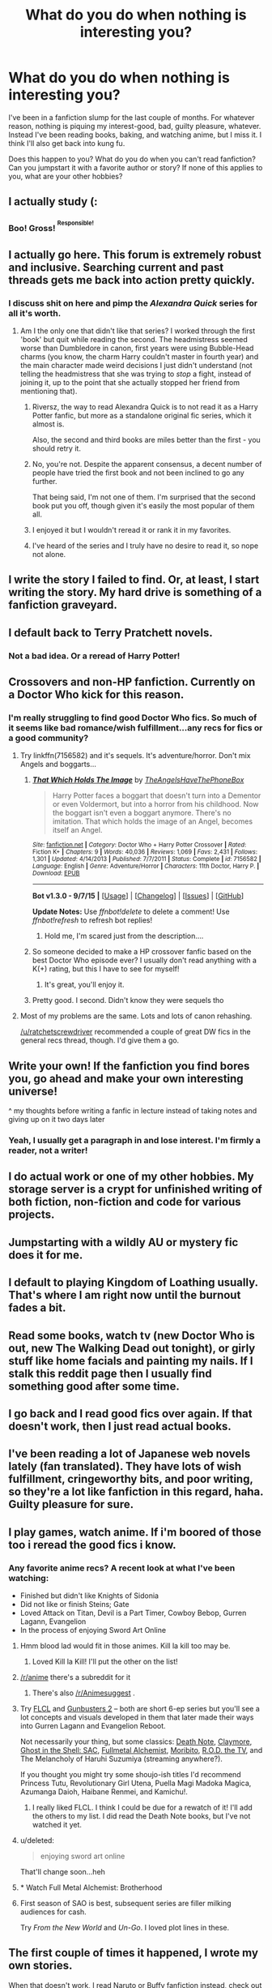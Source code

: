 #+TITLE: What do you do when nothing is interesting you?

* What do you do when nothing is interesting you?
:PROPERTIES:
:Author: boomberrybella
:Score: 15
:DateUnix: 1444589345.0
:DateShort: 2015-Oct-11
:FlairText: Misc
:END:
I've been in a fanfiction slump for the last couple of months. For whatever reason, nothing is piquing my interest-good, bad, guilty pleasure, whatever. Instead I've been reading books, baking, and watching anime, but I miss it. I think I'll also get back into kung fu.

Does this happen to you? What do you do when you can't read fanfiction? Can you jumpstart it with a favorite author or story? If none of this applies to you, what are your other hobbies?


** I actually study (:
:PROPERTIES:
:Author: 5465862
:Score: 22
:DateUnix: 1444591026.0
:DateShort: 2015-Oct-11
:END:

*** Boo! Gross! ^{^{Responsible!}}
:PROPERTIES:
:Author: boomberrybella
:Score: 7
:DateUnix: 1444598471.0
:DateShort: 2015-Oct-12
:END:


** I actually go here. This forum is extremely robust and inclusive. Searching current and past threads gets me back into action pretty quickly.
:PROPERTIES:
:Author: inimically
:Score: 14
:DateUnix: 1444599306.0
:DateShort: 2015-Oct-12
:END:

*** I discuss shit on here and pimp the /Alexandra Quick/ series for all it's worth.
:PROPERTIES:
:Author: Karinta
:Score: 3
:DateUnix: 1444611797.0
:DateShort: 2015-Oct-12
:END:

**** Am I the only one that didn't like that series? I worked through the first 'book' but quit while reading the second. The headmistress seemed worse than Dumbledore in canon, first years were using Bubble-Head charms (you know, the charm Harry couldn't master in fourth year) and the main character made weird decisions I just didn't understand (not telling the headmistress that she was trying to /stop/ a fight, instead of joining it, up to the point that she actually stopped her friend from mentioning that).
:PROPERTIES:
:Author: Riversz
:Score: 7
:DateUnix: 1444646379.0
:DateShort: 2015-Oct-12
:END:

***** Riversz, the way to read Alexandra Quick is to not read it as a Harry Potter fanfic, but more as a standalone original fic series, which it almost is.

Also, the second and third books are miles better than the first - you should retry it.
:PROPERTIES:
:Author: Karinta
:Score: 3
:DateUnix: 1444660777.0
:DateShort: 2015-Oct-12
:END:


***** No, you're not. Despite the apparent consensus, a decent number of people have tried the first book and not been inclined to go any further.

That being said, I'm not one of them. I'm surprised that the second book put you off, though given it's easily the most popular of them all.
:PROPERTIES:
:Score: 2
:DateUnix: 1444691745.0
:DateShort: 2015-Oct-13
:END:


***** I enjoyed it but I wouldn't reread it or rank it in my favorites.
:PROPERTIES:
:Author: boomberrybella
:Score: 1
:DateUnix: 1444682628.0
:DateShort: 2015-Oct-13
:END:


***** I've heard of the series and I truly have no desire to read it, so nope not alone.
:PROPERTIES:
:Author: kazetoame
:Score: 1
:DateUnix: 1444943818.0
:DateShort: 2015-Oct-16
:END:


** I write the story I failed to find. Or, at least, I start writing the story. My hard drive is something of a fanfiction graveyard.
:PROPERTIES:
:Author: SteelbadgerMk2
:Score: 13
:DateUnix: 1444599646.0
:DateShort: 2015-Oct-12
:END:


** I default back to Terry Pratchett novels.
:PROPERTIES:
:Author: Aidenk77
:Score: 11
:DateUnix: 1444595484.0
:DateShort: 2015-Oct-12
:END:

*** Not a bad idea. Or a reread of Harry Potter!
:PROPERTIES:
:Author: boomberrybella
:Score: 1
:DateUnix: 1444598564.0
:DateShort: 2015-Oct-12
:END:


** Crossovers and non-HP fanfiction. Currently on a Doctor Who kick for this reason.
:PROPERTIES:
:Author: Slindish
:Score: 7
:DateUnix: 1444597045.0
:DateShort: 2015-Oct-12
:END:

*** I'm really struggling to find good Doctor Who fics. So much of it seems like bad romance/wish fulfillment...any recs for fics or a good community?
:PROPERTIES:
:Author: ItsOnDVR
:Score: 2
:DateUnix: 1444606219.0
:DateShort: 2015-Oct-12
:END:

**** Try linkffn(7156582) and it's sequels. It's adventure/horror. Don't mix Angels and boggarts...
:PROPERTIES:
:Score: 3
:DateUnix: 1444656206.0
:DateShort: 2015-Oct-12
:END:

***** [[http://www.fanfiction.net/s/7156582/1/][*/That Which Holds The Image/*]] by [[https://www.fanfiction.net/u/1981006/TheAngelsHaveThePhoneBox][/TheAngelsHaveThePhoneBox/]]

#+begin_quote
  Harry Potter faces a boggart that doesn't turn into a Dementor or even Voldermort, but into a horror from his childhood. Now the boggart isn't even a boggart anymore. There's no imitation. That which holds the image of an Angel, becomes itself an Angel.
#+end_quote

^{/Site/: [[http://www.fanfiction.net/][fanfiction.net]] *|* /Category/: Doctor Who + Harry Potter Crossover *|* /Rated/: Fiction K+ *|* /Chapters/: 9 *|* /Words/: 40,036 *|* /Reviews/: 1,069 *|* /Favs/: 2,431 *|* /Follows/: 1,301 *|* /Updated/: 4/14/2013 *|* /Published/: 7/7/2011 *|* /Status/: Complete *|* /id/: 7156582 *|* /Language/: English *|* /Genre/: Adventure/Horror *|* /Characters/: 11th Doctor, Harry P. *|* /Download/: [[http://www.p0ody-files.com/ff_to_ebook/mobile/makeEpub.php?id=7156582][EPUB]]}

--------------

*Bot v1.3.0 - 9/7/15* *|* [[[https://github.com/tusing/reddit-ffn-bot/wiki/Usage][Usage]]] | [[[https://github.com/tusing/reddit-ffn-bot/wiki/Changelog][Changelog]]] | [[[https://github.com/tusing/reddit-ffn-bot/issues/][Issues]]] | [[[https://github.com/tusing/reddit-ffn-bot/][GitHub]]]

*Update Notes:* Use /ffnbot!delete/ to delete a comment! Use /ffnbot!refresh/ to refresh bot replies!
:PROPERTIES:
:Author: FanfictionBot
:Score: 1
:DateUnix: 1444656234.0
:DateShort: 2015-Oct-12
:END:

****** Hold me, I'm scared just from the description....
:PROPERTIES:
:Author: cavelioness
:Score: 1
:DateUnix: 1444750222.0
:DateShort: 2015-Oct-13
:END:


***** So someone decided to make a HP crossover fanfic based on the best Doctor Who episode ever? I usually don't read anything with a K(+) rating, but this I have to see for myself!
:PROPERTIES:
:Author: Riversz
:Score: 1
:DateUnix: 1444671191.0
:DateShort: 2015-Oct-12
:END:

****** It's great, you'll enjoy it.
:PROPERTIES:
:Score: 1
:DateUnix: 1444671740.0
:DateShort: 2015-Oct-12
:END:


***** Pretty good. I second. Didn't know they were sequels tho
:PROPERTIES:
:Score: 1
:DateUnix: 1444788166.0
:DateShort: 2015-Oct-14
:END:


**** Most of my problems are the same. Lots and lots of canon rehashing.

[[/u/ratchetscrewdriver]] recommended a couple of great DW fics in the general recs thread, though. I'd give them a go.
:PROPERTIES:
:Author: Slindish
:Score: 1
:DateUnix: 1444607976.0
:DateShort: 2015-Oct-12
:END:


** Write your own! If the fanfiction you find bores you, go ahead and make your own interesting universe!

^ my thoughts before writing a fanfic in lecture instead of taking notes and giving up on it two days later
:PROPERTIES:
:Author: bunn2
:Score: 4
:DateUnix: 1444598027.0
:DateShort: 2015-Oct-12
:END:

*** Yeah, I usually get a paragraph in and lose interest. I'm firmly a reader, not a writer!
:PROPERTIES:
:Author: boomberrybella
:Score: 7
:DateUnix: 1444598538.0
:DateShort: 2015-Oct-12
:END:


** I do actual work or one of my other hobbies. My storage server is a crypt for unfinished writing of both fiction, non-fiction and code for various projects.
:PROPERTIES:
:Author: DZCreeper
:Score: 5
:DateUnix: 1444601655.0
:DateShort: 2015-Oct-12
:END:


** Jumpstarting with a wildly AU or mystery fic does it for me.
:PROPERTIES:
:Author: tusing
:Score: 4
:DateUnix: 1444590574.0
:DateShort: 2015-Oct-11
:END:


** I default to playing Kingdom of Loathing usually. That's where I am right now until the burnout fades a bit.
:PROPERTIES:
:Author: NichtEinmalFalsch
:Score: 2
:DateUnix: 1444602128.0
:DateShort: 2015-Oct-12
:END:


** Read some books, watch tv (new Doctor Who is out, new The Walking Dead out tonight), or girly stuff like home facials and painting my nails. If I stalk this reddit page then I usually find something good after some time.
:PROPERTIES:
:Author: mlcor87
:Score: 2
:DateUnix: 1444609324.0
:DateShort: 2015-Oct-12
:END:


** I go back and I read good fics over again. If that doesn't work, then I just read actual books.
:PROPERTIES:
:Author: Karinta
:Score: 2
:DateUnix: 1444611761.0
:DateShort: 2015-Oct-12
:END:


** I've been reading a lot of Japanese web novels lately (fan translated). They have lots of wish fulfillment, cringeworthy bits, and poor writing, so they're a lot like fanfiction in this regard, haha. Guilty pleasure for sure.
:PROPERTIES:
:Author: deirox
:Score: 2
:DateUnix: 1444622832.0
:DateShort: 2015-Oct-12
:END:


** I play games, watch anime. If i'm boored of those too i reread the good fics i know.
:PROPERTIES:
:Author: Manicial
:Score: 2
:DateUnix: 1444590281.0
:DateShort: 2015-Oct-11
:END:

*** Any favorite anime recs? A recent look at what I've been watching:

- Finished but didn't like Knights of Sidonia
- Did not like or finish Steins; Gate
- Loved Attack on Titan, Devil is a Part Timer, Cowboy Bebop, Gurren Lagann, Evangelion
- In the process of enjoying Sword Art Online
:PROPERTIES:
:Author: boomberrybella
:Score: 1
:DateUnix: 1444598450.0
:DateShort: 2015-Oct-12
:END:

**** Hmm blood lad would fit in those animes. Kill la kill too may be.
:PROPERTIES:
:Author: Manicial
:Score: 2
:DateUnix: 1444604163.0
:DateShort: 2015-Oct-12
:END:

***** Loved Kill la Kill! I'll put the other on the list!
:PROPERTIES:
:Author: boomberrybella
:Score: 1
:DateUnix: 1444607161.0
:DateShort: 2015-Oct-12
:END:


**** [[/r/anime]] there's a subreddit for it
:PROPERTIES:
:Author: StuxCrystal
:Score: 2
:DateUnix: 1444635312.0
:DateShort: 2015-Oct-12
:END:

***** There's also [[/r/Animesuggest]] .
:PROPERTIES:
:Author: boomberrybella
:Score: 1
:DateUnix: 1444682687.0
:DateShort: 2015-Oct-13
:END:


**** Try [[http://www.hulu.com/flcl][FLCL]] and [[http://www.crunchyroll.com/gunbuster-2][Gunbusters 2]] -- both are short 6-ep series but you'll see a lot concepts and visuals developed in them that later made their ways into Gurren Lagann and Evangelion Reboot.

Not necessarily your thing, but some classics: [[http://www.hulu.com/death-note][Death Note]], [[http://www.hulu.com/claymore][Claymore]], [[http://www.hulu.com/ghost-in-the-shell-stand-alone-complex][Ghost in the Shell: SAC]], [[http://www.hulu.com/fullmetal-alchemist][Fullmetal Alchemist]], [[http://www.hulu.com/moribito-guardian-of-the-spirit][Moribito]], [[http://www.hulu.com/rod-the-tv][R.O.D. the TV]], and The Melancholy of Haruhi Suzumiya (streaming anywhere?).

If you thought you might try some shoujo-ish titles I'd recommend Princess Tutu, Revolutionary Girl Utena, Puella Magi Madoka Magica, Azumanga Daioh, Haibane Renmei, and Kamichu!.
:PROPERTIES:
:Author: munin295
:Score: 2
:DateUnix: 1444603628.0
:DateShort: 2015-Oct-12
:END:

***** I really liked FLCL. I think I could be due for a rewatch of it! I'll add the others to my list. I did read the Death Note books, but I've not watched it yet.
:PROPERTIES:
:Author: boomberrybella
:Score: 0
:DateUnix: 1444607247.0
:DateShort: 2015-Oct-12
:END:


**** u/deleted:
#+begin_quote
  enjoying sword art online
#+end_quote

That'll change soon...heh
:PROPERTIES:
:Score: 1
:DateUnix: 1444788467.0
:DateShort: 2015-Oct-14
:END:


**** * Watch Full Metal Alchemist: Brotherhood
  :PROPERTIES:
  :CUSTOM_ID: watch-full-metal-alchemist-brotherhood
  :END:
:PROPERTIES:
:Score: 1
:DateUnix: 1444788497.0
:DateShort: 2015-Oct-14
:END:


**** First season of SAO is best, subsequent series are filler milking audiences for cash.

Try /From the New World/ and /Un-Go/. I loved plot lines in these.
:PROPERTIES:
:Author: inimically
:Score: 1
:DateUnix: 1444599190.0
:DateShort: 2015-Oct-12
:END:


** The first couple of times it happened, I wrote my own stories.

When that doesn't work, I read Naruto or Buffy fanfiction instead, check out the crossovers sometimes you will be very pleasantly surprised.
:PROPERTIES:
:Author: JustRuss79
:Score: 1
:DateUnix: 1444615318.0
:DateShort: 2015-Oct-12
:END:


** I reread my favorites, personally.
:PROPERTIES:
:Score: 1
:DateUnix: 1444691815.0
:DateShort: 2015-Oct-13
:END:
